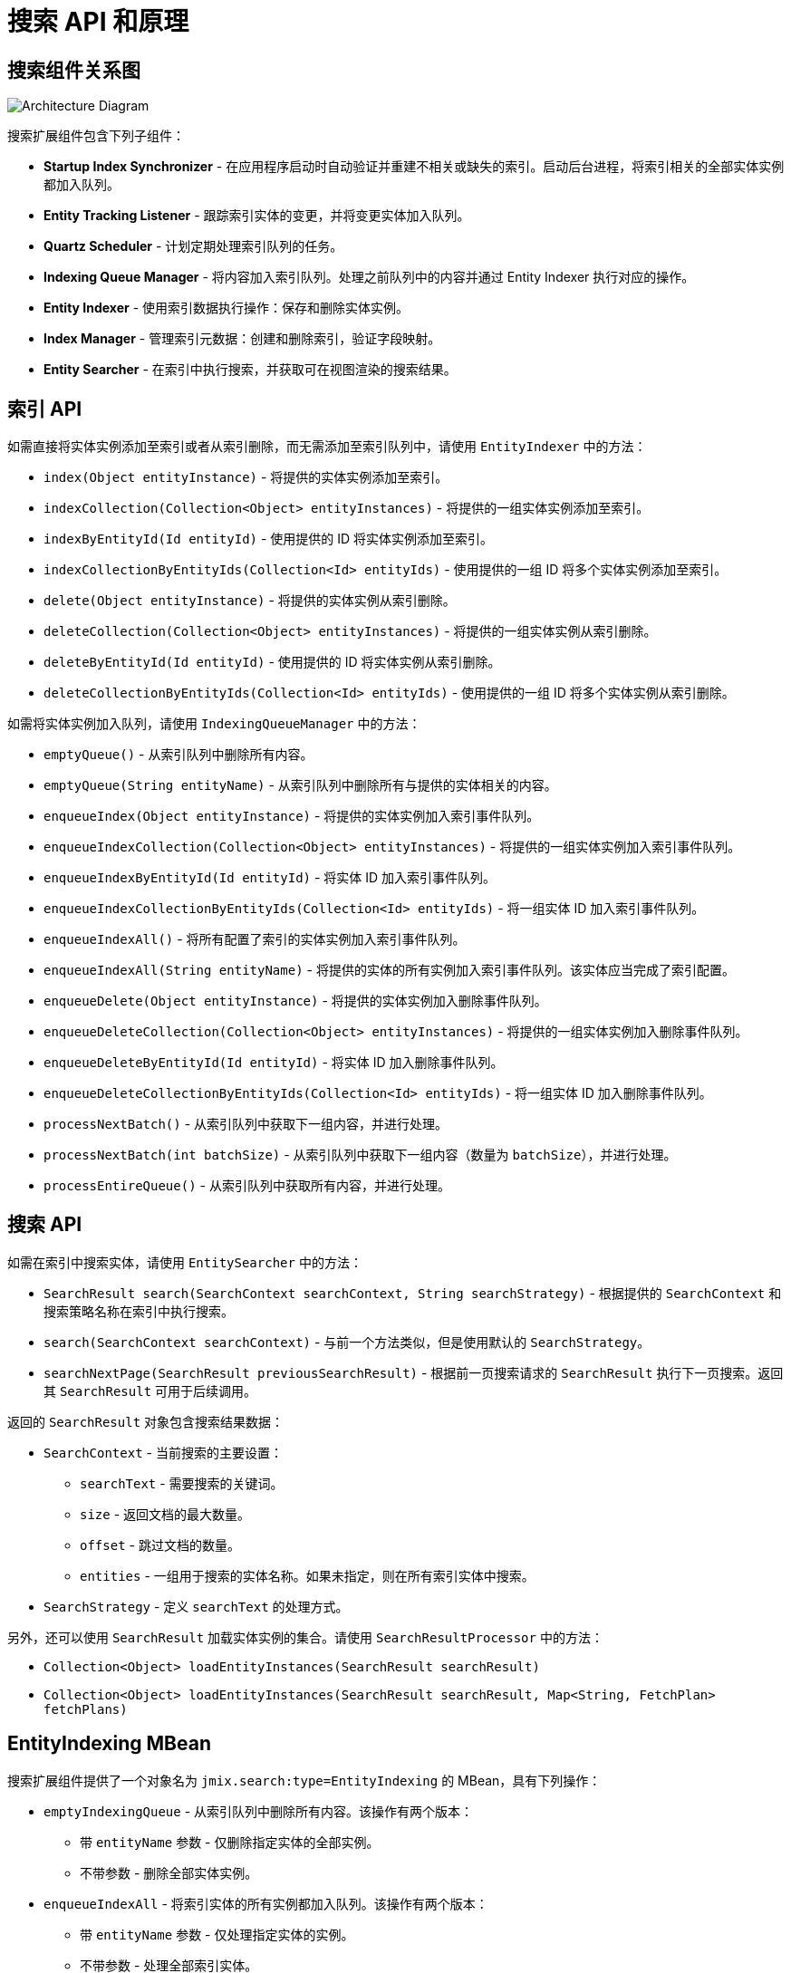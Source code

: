 = 搜索 API 和原理

[[diagram]]
== 搜索组件关系图

image:search:search_architecture.png[Architecture Diagram, align="center"]

搜索扩展组件包含下列子组件：

* *Startup Index Synchronizer* - 在应用程序启动时自动验证并重建不相关或缺失的索引。启动后台进程，将索引相关的全部实体实例都加入队列。
* *Entity Tracking Listener* - 跟踪索引实体的变更，并将变更实体加入队列。
* *Quartz Scheduler* - 计划定期处理索引队列的任务。
* *Indexing Queue Manager* - 将内容加入索引队列。处理之前队列中的内容并通过 Entity Indexer 执行对应的操作。
* *Entity Indexer* - 使用索引数据执行操作：保存和删除实体实例。
* *Index Manager* - 管理索引元数据：创建和删除索引，验证字段映射。
* *Entity Searcher* - 在索引中执行搜索，并获取可在视图渲染的搜索结果。

[[indexing-api]]
== 索引 API

如需直接将实体实例添加至索引或者从索引删除，而无需添加至索引队列中，请使用 `EntityIndexer` 中的方法：

* `index(Object entityInstance)` - 将提供的实体实例添加至索引。
* `indexCollection(Collection<Object> entityInstances)` - 将提供的一组实体实例添加至索引。
* `indexByEntityId(Id entityId)` - 使用提供的 ID 将实体实例添加至索引。
* `indexCollectionByEntityIds(Collection<Id> entityIds)` - 使用提供的一组 ID 将多个实体实例添加至索引。
* `delete(Object entityInstance)` - 将提供的实体实例从索引删除。
* `deleteCollection(Collection<Object> entityInstances)` - 将提供的一组实体实例从索引删除。
* `deleteByEntityId(Id entityId)` - 使用提供的 ID 将实体实例从索引删除。
* `deleteCollectionByEntityIds(Collection<Id> entityIds)` - 使用提供的一组 ID 将多个实体实例从索引删除。

如需将实体实例加入队列，请使用 `IndexingQueueManager` 中的方法：

* `emptyQueue()` - 从索引队列中删除所有内容。
* `emptyQueue(String entityName)` - 从索引队列中删除所有与提供的实体相关的内容。
* `enqueueIndex(Object entityInstance)` - 将提供的实体实例加入索引事件队列。
* `enqueueIndexCollection(Collection<Object> entityInstances)` - 将提供的一组实体实例加入索引事件队列。
* `enqueueIndexByEntityId(Id entityId)` - 将实体 ID 加入索引事件队列。
* `enqueueIndexCollectionByEntityIds(Collection<Id> entityIds)` - 将一组实体 ID 加入索引事件队列。
* `enqueueIndexAll()` - 将所有配置了索引的实体实例加入索引事件队列。
* `enqueueIndexAll(String entityName)` - 将提供的实体的所有实例加入索引事件队列。该实体应当完成了索引配置。
* `enqueueDelete(Object entityInstance)` - 将提供的实体实例加入删除事件队列。
* `enqueueDeleteCollection(Collection<Object> entityInstances)` - 将提供的一组实体实例加入删除事件队列。
* `enqueueDeleteByEntityId(Id entityId)` - 将实体 ID 加入删除事件队列。
* `enqueueDeleteCollectionByEntityIds(Collection<Id> entityIds)` - 将一组实体 ID 加入删除事件队列。
* `processNextBatch()` - 从索引队列中获取下一组内容，并进行处理。
* `processNextBatch(int batchSize)` - 从索引队列中获取下一组内容（数量为 `batchSize`），并进行处理。
* `processEntireQueue()` - 从索引队列中获取所有内容，并进行处理。

[[searching-api]]
== 搜索 API

如需在索引中搜索实体，请使用 `EntitySearcher` 中的方法：

* `SearchResult search(SearchContext searchContext, String searchStrategy)` - 根据提供的 `SearchContext` 和搜索策略名称在索引中执行搜索。
* `search(SearchContext searchContext)` - 与前一个方法类似，但是使用默认的 `SearchStrategy`。
* `searchNextPage(SearchResult previousSearchResult)` - 根据前一页搜索请求的 `SearchResult` 执行下一页搜索。返回其 `SearchResult` 可用于后续调用。

返回的 `SearchResult` 对象包含搜索结果数据：

* `SearchContext` - 当前搜索的主要设置：

** `searchText` - 需要搜索的关键词。
** `size` - 返回文档的最大数量。
** `offset` - 跳过文档的数量。
** `entities` - 一组用于搜索的实体名称。如果未指定，则在所有索引实体中搜索。

* `SearchStrategy` - 定义 `searchText` 的处理方式。

另外，还可以使用 `SearchResult` 加载实体实例的集合。请使用 `SearchResultProcessor` 中的方法：

* `Collection<Object> loadEntityInstances(SearchResult searchResult)`
* `Collection<Object> loadEntityInstances(SearchResult searchResult, Map<String, FetchPlan> fetchPlans)`

[[entity-indexing-mbean]]
== EntityIndexing MBean

搜索扩展组件提供了一个对象名为 `jmix.search:type=EntityIndexing` 的 MBean，具有下列操作：

* `emptyIndexingQueue` - 从索引队列中删除所有内容。该操作有两个版本：
** 带 `entityName` 参数 - 仅删除指定实体的全部实例。
** 不带参数 - 删除全部实体实例。
* `enqueueIndexAll` - 将索引实体的所有实例都加入队列。该操作有两个版本：
** 带 `entityName` 参数 - 仅处理指定实体的实例。
** 不带参数 - 处理全部索引实体。
* `processEntireIndexingQueue` - 处理索引队列中的全部内容。
* `processIndexingQueueNextBatch` - 处理索引队列中的下一组内容。
* `recreateIndex` - 删除并重新创建所提供实体的相关索引。会丢失所有索引数据。
* `recreateIndexes` - 删除并重新创建应用程序中定义的全部索引。会丢失所有索引数据。
* `synchronizeIndexSchema` - 同步所提供实体的索引结构。根据索引结构管理策略的不同，有可能会删除索引的全部数据。
* `synchronizeIndexSchemas` - 同步应用程序中定义的全部索引。根据索引结构管理策略的不同，有可能会删除索引的全部数据。
* `validateIndex` - 验证所提供实体的相关索引结构，并展示验证状态。
* `validateIndexes` - 验证应用程序中定义的全部索引结构，并展示全部索引的验证状态。

[[security-and-pagination]]
== 访问控制和分页

数据访问控制通过搜索扩展组件中的两步实现：

* 搜索开始前 - 检查 xref:security:resource-roles.adoc#entity-policy[实体策略]，并排除禁止访问实体的相关索引。

* 搜索完成后 - 检查是否对找到的实体有任何 xref:security:row-level-roles.adoc#policies[行级策略] 配置。如果有的话，会使用安全策略重新加载找到的实例。

`EntitySearcher` 会尝试使用搜索请求中找到的数据填充整个页面。如果某些数据由于安全限制被排除在结果之外，并且索引中还有其他满足条件的数据，`EntitySearcher` 会自动执行一次额外的搜索请求获取更多的数据。这个过程可能重复多次直到数据填满整个页面或者没有更多的数据。
